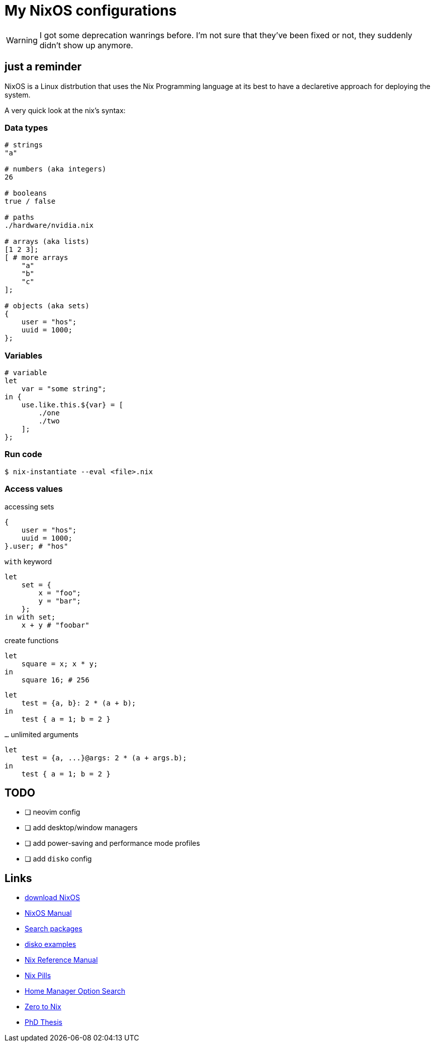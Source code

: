 = My NixOS configurations

[WARNING]
I got some deprecation wanrings before. I'm not sure that they've been fixed
or not, they suddenly didn't show up anymore.

== just a reminder

NixOS is a Linux distrbution that uses the Nix Programming language at its best
to have a declaretive approach for deploying the system.

A very quick look at the nix's syntax:

=== Data types
[source,nix]
----
# strings
"a"

# numbers (aka integers)
26

# booleans
true / false

# paths
./hardware/nvidia.nix

# arrays (aka lists)
[1 2 3];
[ # more arrays
    "a"
    "b"
    "c"
];

# objects (aka sets)
{
    user = "hos";
    uuid = 1000;
};
----

=== Variables
[source,nix]
----
# variable
let
    var = "some string";
in {
    use.like.this.${var} = [
        ./one
        ./two
    ];
};
----

=== Run code
[source,console]
----
$ nix-instantiate --eval <file>.nix
----

=== Access values

.accessing sets
[source,nix]
----
{
    user = "hos";
    uuid = 1000;
}.user; # "hos"
----

.`with` keyword
[source,nix]
----
let
    set = {
        x = "foo";
        y = "bar";
    };
in with set;
    x + y # "foobar"
----

.create functions
[source,nix]
----
let
    square = x; x * y;
in
    square 16; # 256
----

[source,nix]
----
let
    test = {a, b}: 2 * (a + b);
in
    test { a = 1; b = 2 }
----

.`...` unlimited arguments
[source,nix]
----
let
    test = {a, ...}@args: 2 * (a + args.b);
in
    test { a = 1; b = 2 }
----

== TODO

* [ ] neovim config
* [ ] add desktop/window managers
* [ ] add power-saving and performance mode profiles
* [ ] add `disko` config

== Links

* https://nixos.org/download[download NixOS]
* https://nixos.org/manual/nixos/stable[NixOS Manual]
* https://search.nixos.org/packages[Search packages]
* https://github.com/nix-community/disko/tree/master/example[disko examples]
* https://nix.dev/manual/nix/2.22/introduction[Nix Reference Manual]
* https://nixos.org/guides/nix-pills/06-our-first-derivation[Nix Pills]
* https://home-manager-options.extranix.com/[Home Manager Option Search]
* https://zero-to-nix.com/[Zero to Nix]
* https://edolstra.github.io/pubs/phd-thesis.pdf[PhD Thesis]
